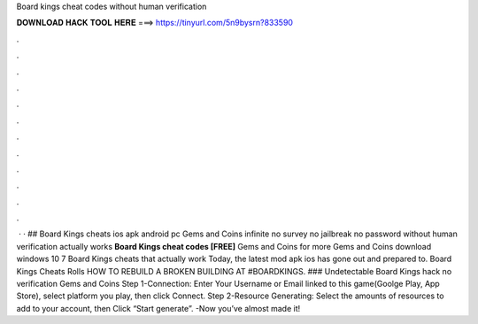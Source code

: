 Board kings cheat codes without human verification

𝐃𝐎𝐖𝐍𝐋𝐎𝐀𝐃 𝐇𝐀𝐂𝐊 𝐓𝐎𝐎𝐋 𝐇𝐄𝐑𝐄 ===> https://tinyurl.com/5n9bysrn?833590

.

.

.

.

.

.

.

.

.

.

.

.

 · · ## Board Kings cheats ios apk android pc Gems and Coins infinite no survey no jailbreak no password without human verification actually works **Board Kings cheat codes [FREE]** Gems and Coins for more Gems and Coins download windows 10 7 Board Kings cheats that actually work Today, the latest mod apk ios has gone out and prepared to. Board Kings Cheats Rolls HOW TO REBUILD A BROKEN BUILDING AT #BOARDKINGS. ### Undetectable Board Kings hack no verification Gems and Coins Step 1-Connection: Enter Your Username or Email linked to this game(Goolge Play, App Store), select platform you play, then click Connect. Step 2-Resource Generating: Select the amounts of resources to add to your account, then Click “Start generate”. -Now you’ve almost made it!